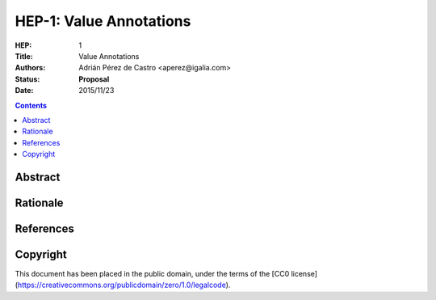 ============================
 HEP-1: Value Annotations
============================

:HEP: 1
:Title: Value Annotations
:Authors: Adrián Pérez de Castro <aperez@igalia.com>
:Status: **Proposal**
:Date: 2015/11/23

.. contents::


Abstract
========

Rationale
=========


References
==========

Copyright
=========

This document has been placed in the public domain, under the terms of the
[CC0 license](https://creativecommons.org/publicdomain/zero/1.0/legalcode).

